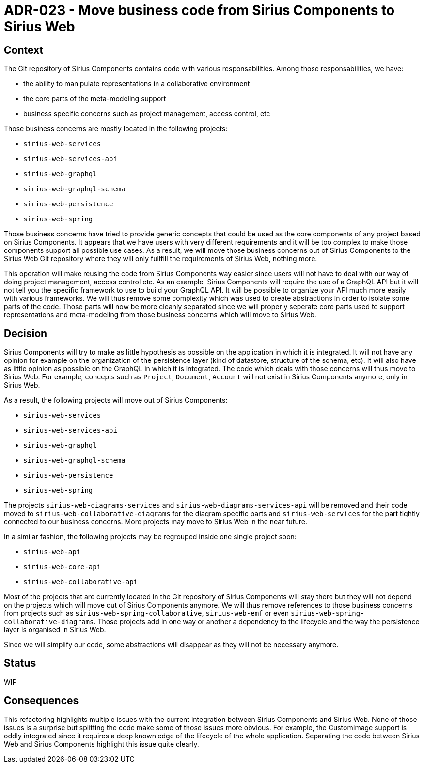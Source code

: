 = ADR-023 - Move business code from Sirius Components to Sirius Web

== Context

The Git repository of Sirius Components contains code with various responsabilities.
Among those responsabilities, we have:

- the ability to manipulate representations in a collaborative environment
- the core parts of the meta-modeling support
- business specific concerns such as project management, access control, etc

Those business concerns are mostly located in the following projects:

- `sirius-web-services`
- `sirius-web-services-api`
- `sirius-web-graphql`
- `sirius-web-graphql-schema`
- `sirius-web-persistence`
- `sirius-web-spring`

Those business concerns have tried to provide generic concepts that could be used as the core components of any project based on Sirius Components.
It appears that we have users with very different requirements and it will be too complex to make those components support all possible use cases.
As a result, we will move those business concerns out of Sirius Components to the Sirius Web Git repository where they will only fullfill the requirements of Sirius Web, nothing more.

This operation will make reusing the code from Sirius Components way easier since users will not have to deal with our way of doing project management, access control etc.
As an example, Sirius Components will require the use of a GraphQL API but it will not tell you the specific framework to use to build your GraphQL API.
It will be possible to organize your API much more easily with various frameworks.
We will thus remove some complexity which was used to create abstractions in order to isolate some parts of the code.
Those parts will now be more cleanly separated since we will properly seperate core parts used to support representations and meta-modeling from those business concerns which will move to Sirius Web.

== Decision

Sirius Components will try to make as little hypothesis as possible on the application in which it is integrated.
It will not have any opinion for example on the organization of the persistence layer (kind of datastore, structure of the schema, etc).
It will also have as little opinion as possible on the GraphQL in which it is integrated.
The code which deals with those concerns will thus move to Sirius Web.
For example, concepts such as `Project`, `Document`, `Account` will not exist in Sirius Components anymore, only in Sirius Web.

As a result, the following projects will move out of Sirius Components:

- `sirius-web-services`
- `sirius-web-services-api`
- `sirius-web-graphql`
- `sirius-web-graphql-schema`
- `sirius-web-persistence`
- `sirius-web-spring`

The projects `sirius-web-diagrams-services` and `sirius-web-diagrams-services-api` will be removed and their code moved to `sirius-web-collaborative-diagrams` for the diagram specific parts and `sirius-web-services` for the part tightly connected to our business concerns.
More projects may move to Sirius Web in the near future.

In a similar fashion, the following projects may be regrouped inside one single project soon:

- `sirius-web-api`
- `sirius-web-core-api`
- `sirius-web-collaborative-api`

Most of the projects that are currently located in the Git repository of Sirius Components will stay there but they will not depend on the projects which will move out of Sirius Components anymore.
We will thus remove references to those business concerns from projects such as `sirius-web-spring-collaborative`, `sirius-web-emf` or even `sirius-web-spring-collaborative-diagrams`.
Those projects add in one way or another a dependency to the lifecycle and the way the persistence layer is organised in Sirius Web.

Since we will simplify our code, some abstractions will disappear as they will not be necessary anymore.

== Status

WIP

== Consequences

This refactoring highlights multiple issues with the current integration between Sirius Components and Sirius Web.
None of those issues is a surprise but splitting the code make some of those issues more obvious.
For example, the CustomImage support is oddly integrated since it requires a deep knownledge of the lifecycle of the whole application.
Separating the code between Sirius Web and Sirius Components highlight this issue quite clearly.